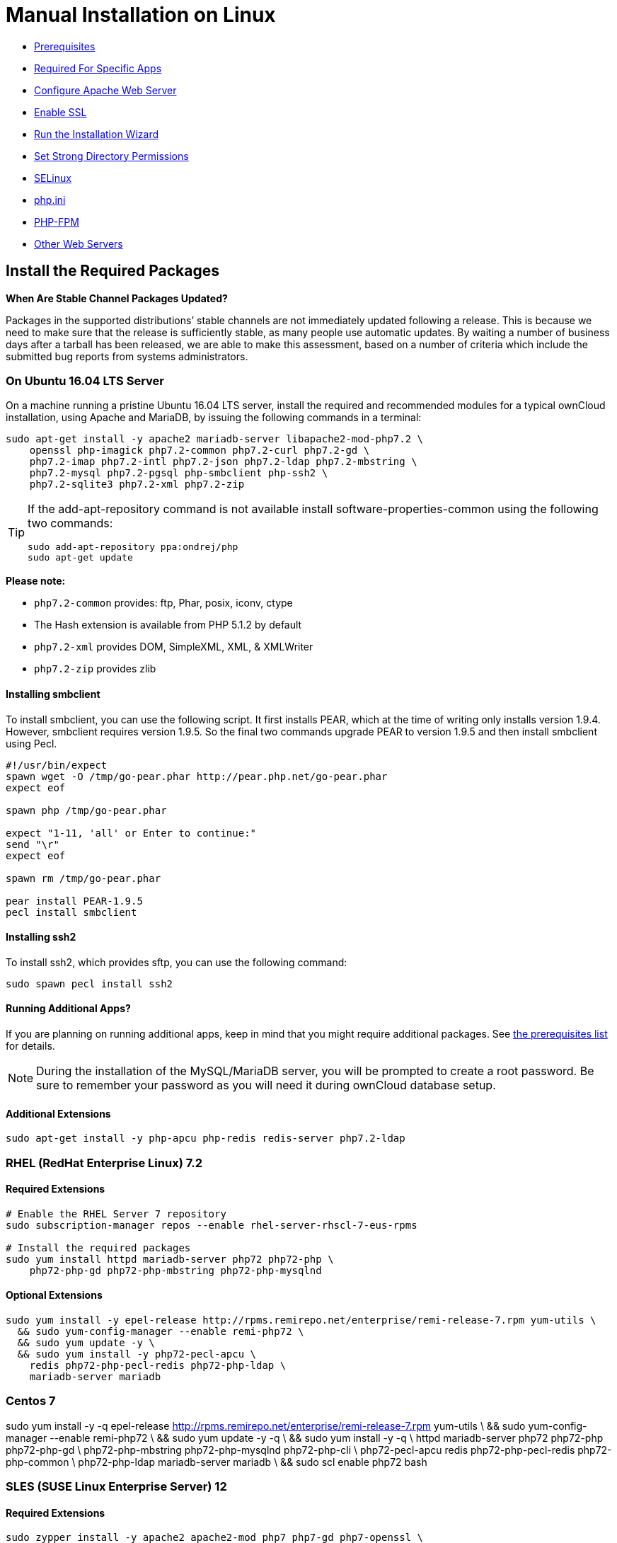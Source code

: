 = Manual Installation on Linux

* xref:prerequisites[Prerequisites]
* xref:required-for-specific-apps[Required For Specific Apps]
* xref:configure-apache-web-server[Configure Apache Web Server]
* xref:enable-ssl[Enable SSL]
* xref:run-the-installation-wizard[Run the Installation Wizard]
* xref:set-strong-directory-permissions[Set Strong Directory Permissions]
* xref:installation/configuration_notes_and_tips.adoc#selinux[SELinux]
* xref:installation/configuration_notes_and_tips.adoc#php.ini[php.ini]
* xref:installation/configuration_notes_and_tips.adoc#php-fpm[PHP-FPM]
* xref:installation/configuration_notes_and_tips.adoc#other-web-servers[Other Web Servers]

[[install-the-required-packages]]
== Install the Required Packages

*When Are Stable Channel Packages Updated?*

Packages in the supported distributions’ stable channels are not
immediately updated following a release. This is because we need to make
sure that the release is sufficiently stable, as many people use
automatic updates. By waiting a number of business days after a tarball
has been released, we are able to make this assessment, based on a
number of criteria which include the submitted bug reports from systems
administrators.

[[on-ubuntu-16.04-lts-server]]
=== On Ubuntu 16.04 LTS Server

On a machine running a pristine Ubuntu 16.04 LTS server, install the
required and recommended modules for a typical ownCloud installation,
using Apache and MariaDB, by issuing the following commands in a
terminal:

....
sudo apt-get install -y apache2 mariadb-server libapache2-mod-php7.2 \
    openssl php-imagick php7.2-common php7.2-curl php7.2-gd \
    php7.2-imap php7.2-intl php7.2-json php7.2-ldap php7.2-mbstring \
    php7.2-mysql php7.2-pgsql php-smbclient php-ssh2 \
    php7.2-sqlite3 php7.2-xml php7.2-zip
....

[TIP]
====
If the add-apt-repository command is not available install software-properties-common using the following two commands:

....
sudo add-apt-repository ppa:ondrej/php
sudo apt-get update
....
====

*Please note:*

* `php7.2-common` provides: ftp, Phar, posix, iconv, ctype
* The Hash extension is available from PHP 5.1.2 by default
* `php7.2-xml` provides DOM, SimpleXML, XML, & XMLWriter
* `php7.2-zip` provides zlib

[[installing-smbclient]]
==== Installing smbclient

To install smbclient, you can use the following script. It first
installs PEAR, which at the time of writing only installs version 1.9.4.
However, smbclient requires version 1.9.5. So the final two commands
upgrade PEAR to version 1.9.5 and then install smbclient using Pecl.

....
#!/usr/bin/expect
spawn wget -O /tmp/go-pear.phar http://pear.php.net/go-pear.phar
expect eof

spawn php /tmp/go-pear.phar

expect "1-11, 'all' or Enter to continue:"
send "\r"
expect eof

spawn rm /tmp/go-pear.phar

pear install PEAR-1.9.5
pecl install smbclient
....

[[installing-ssh2]]
==== Installing ssh2

To install ssh2, which provides sftp, you can use the following command:

....
sudo spawn pecl install ssh2
....

[[running-additional-apps]]
==== Running Additional Apps?

If you are planning on running additional apps, keep in mind that you
might require additional packages. See xref:installation/manual_installation.adoc#prerequisites[the prerequisites list] for details.

NOTE: During the installation of the MySQL/MariaDB server, you will be prompted to create a root password. Be sure to remember your password as you will need it during ownCloud database setup.

[[additional-extensions]]
==== Additional Extensions

....
sudo apt-get install -y php-apcu php-redis redis-server php7.2-ldap
....

[[rhel-redhat-enterprise-linux-7.2]]
=== RHEL (RedHat Enterprise Linux) 7.2

[[required-extensions]]
==== Required Extensions

....
# Enable the RHEL Server 7 repository
sudo subscription-manager repos --enable rhel-server-rhscl-7-eus-rpms

# Install the required packages
sudo yum install httpd mariadb-server php72 php72-php \
    php72-php-gd php72-php-mbstring php72-php-mysqlnd
....

[[optional-extensions]]
==== Optional Extensions

....
sudo yum install -y epel-release http://rpms.remirepo.net/enterprise/remi-release-7.rpm yum-utils \
  && sudo yum-config-manager --enable remi-php72 \
  && sudo yum update -y \
  && sudo yum install -y php72-pecl-apcu \
    redis php72-php-pecl-redis php72-php-ldap \
    mariadb-server mariadb
....

=== Centos 7

sudo yum install -y -q epel-release http://rpms.remirepo.net/enterprise/remi-release-7.rpm yum-utils \
&& sudo yum-config-manager --enable remi-php72 \
&& sudo yum update -y -q \
&& sudo yum install -y -q \
   httpd mariadb-server php72 php72-php php72-php-gd \
   php72-php-mbstring php72-php-mysqlnd php72-php-cli \
   php72-pecl-apcu redis php72-php-pecl-redis php72-php-common \
   php72-php-ldap mariadb-server mariadb \
&& sudo scl enable php72 bash

[[sles-suse-linux-enterprise-server-12]]
=== SLES (SUSE Linux Enterprise Server) 12

[[required-extensions-1]]
==== Required Extensions

....
sudo zypper install -y apache2 apache2-mod_php7 php7-gd php7-openssl \
    php7-json php7-curl php7-intl php7-sodium php7-zip php7-zlib
....

[[optional-extensions-1]]
==== Optional Extensions

....
sudo zypper install -y php7-ldap
....

[[apcu]]
APCu
++++

We are not aware of any officially supported APCu package for SLES 12.
However, if you want or need to install it, then we suggest the
following steps:

....
wget http://download.opensuse.org/repositories/server:/php:/extensions/SLE_12_SP1/ server:php:extensions.repo -O /etc/zypp/repos.d/memcached.repo
zypper refresh
zypper install php5-APCu
....

[[redis]]
Redis
+++++

The latest versions of Redis servers have shown to be incompatible with
SLES 12. Therefore it is currently recommended to download and install
version 2.2.7 or a previous release from:
https://pecl.php.net/package/redis. Keep in mind that version 2.2.5 is
the minimum version which ownCloud supports.

If you want or need to install it, we suggest the following steps:

....
zypper refresh
zypper install -y php7-redis
....


[[install-owncloud]]
== Install ownCloud

Now download the archive of the latest ownCloud version:

* Go to the https://owncloud.org/install[ownCloud Download Page].
* Go to *Download ownCloud Server > Download > Archive file for server
owners* and download either the tar.bz2 or .zip archive.
* This downloads a file named owncloud-x.y.z.tar.bz2 or
owncloud-x.y.z.zip (where x.y.z is the version number).
* Download its corresponding checksum file, e.g.
owncloud-x.y.z.tar.bz2.md5, or owncloud-x.y.z.tar.bz2.sha256.
* Verify the MD5 or SHA256 sum:
+
....
md5sum -c owncloud-x.y.z.tar.bz2.md5 < owncloud-x.y.z.tar.bz2
sha256sum -c owncloud-x.y.z.tar.bz2.sha256 < owncloud-x.y.z.tar.bz2
md5sum  -c owncloud-x.y.z.zip.md5 < owncloud-x.y.z.zip
sha256sum  -c owncloud-x.y.z.zip.sha256 < owncloud-x.y.z.zip
....
* You may also verify the PGP signature:
+
....
wget https://download.owncloud.org/community/owncloud-x.y.z.tar.bz2.asc
wget https://owncloud.org/owncloud.asc
gpg --import owncloud.asc
gpg --verify owncloud-x.y.z.tar.bz2.asc owncloud-x.y.z.tar.bz2
....
* Now you can extract the archive contents. Run the appropriate
unpacking command for your archive type:
+
....
tar -xjf owncloud-x.y.z.tar.bz2
unzip owncloud-x.y.z.zip
....
* This unpacks to a single `owncloud` directory. Copy the ownCloud
directory to its final destination. When you are running the Apache HTTP
server, you may safely install ownCloud in your Apache document root:
+
....
cp -r owncloud /path/to/webserver/document-root
....
+
where `/path/to/webserver/document-root` is replaced by the document
root of your Web server:
+
....
cp -r owncloud /var/www
....

On other HTTP servers, it is recommended to install ownCloud outside of
the document root.

[[configure-apache-web-server]]
== Configure Apache Web Server

On Debian, Ubuntu, and their derivatives, Apache installs with a useful
configuration, so all you have to do is create an
`/etc/apache2/sites-available/owncloud.conf` file with these lines in it,
replacing the *Directory* and other file paths with your own file paths:

[source,apache]
....
Alias /owncloud "/var/www/owncloud/"

<Directory /var/www/owncloud/>
  Options +FollowSymlinks
  AllowOverride All

 <IfModule mod_dav.c>
  Dav off
 </IfModule>

 SetEnv HOME /var/www/owncloud
 SetEnv HTTP_HOME /var/www/owncloud

</Directory>
....

Then create a symlink to /etc/apache2/sites-enabled:

....
ln -s /etc/apache2/sites-available/owncloud.conf /etc/apache2/sites-enabled/owncloud.conf
....

[[additional-apache-configurations]]
=== Additional Apache Configurations

* For ownCloud to work correctly, we need the module `mod_rewrite`.
Enable it by running: `a2enmod rewrite`.
Additionally recommended modules are `mod_headers`, `mod_env`, `mod_dir` and `mod_mime`.
To enable them, run the following commands:

  a2enmod headers
  a2enmod env
  a2enmod dir
  a2enmod mime

NOTE: If you want to use https://marketplace.owncloud.com/apps/oauth2[the OAuth2 app], then
http://httpd.apache.org/docs/current/mod/mod_headers.html[mod_headers] must be installed and enabled.

* You must disable any server-configured authentication for ownCloud, as
it uses Basic authentication internally for DAV services. If you have
turned on authentication on a parent folder (via, e.g., an
`AuthType Basic` directive), you can disable the authentication
specifically for the ownCloud entry. Following the above example
configuration file, add the following line in the `<Directory` section
+
....
Satisfy Any
....
* When using SSL, take special note of the `ServerName`. You should
specify one in the server configuration, as well as in the `CommonName`
field of the certificate. If you want your ownCloud to be reachable via
the internet, then set both of these to the domain you want to reach
your ownCloud server.
* Now restart Apache
+
....
service apache2 restart
....
* If you’re running ownCloud in a sub-directory and want to use CalDAV
or CardDAV clients make sure you have configured the correct
service-discovery-label URLs.

[[multi-processing-module-mpm]]
=== Multi-Processing Module (MPM)


https://httpd.apache.org/docs/2.4/mod/prefork.html[Apache prefork]
has to be used. Don’t use a threaded `MPM` like `event` or `worker` with `mod_php`, because PHP is currently
https://secure.php.net/manual/en/install.unix.apache2.php[not thread safe].

[[enable-ssl]]
== Enable SSL

NOTE: You can use ownCloud over plain HTTP, but we strongly encourage you to use SSL/TLS 
to encrypt all of your server traffic, and to protect user’s logins and data in transit.

Apache installed under Ubuntu comes already set-up with a simple
self-signed certificate. All you have to do is to enable the `ssl`
module and the default site. Open a terminal and run:

....
a2enmod ssl
a2ensite default-ssl
service apache2 reload
....

NOTE: Self-signed certificates have their drawbacks - especially when you plan to make your 
ownCloud server publicly accessible. You might want to consider getting a certificate signed 
by a commercial signing authority. Check with your domain name registrar or hosting service 
for good deals on commercial certificates.

[[run-the-installation-wizard]]
== Run the Installation Wizard

After restarting Apache, you must complete your installation by running
either the Graphical Installation Wizard or on the command line with the
`occ` command.
To enable this, temporarily change the ownership on your ownCloud directories to your HTTP user

TIP: Refer to the xref:set-strong-directory-permissions[Set Strong Directory Permissions] 
section to learn how to find your HTTP user):

....
chown -R www-data:www-data /var/www/owncloud/
....

NOTE: Admins of SELinux-enabled distributions may need to write new SELinux rules to complete their ownCloud installation; 
see xref:installation/configuration_notes_and_tips.adoc#selinuxi[the SELinux guide] for a suggested configuration.

To use `occ` refer to the xref:installation/command_line_installation.adoc[command-line installation details].
To use the graphical Installation Wizard refer to xref:installation/installation_wizard.adoc[the installation_wizard].

IMPORTANT: Please know that ownCloud’s data directory *must be exclusive to ownCloud* and not be modified manually by any other process or user.

[[set-strong-directory-permissions]]
== Set Strong Directory Permissions

After completing the installation, you must immediately xref:installation/installation_wizard.adoc#post-installation-steps[set the directory permissions] in your ownCloud installation as strictly as possible for stronger security.
After you do so, your ownCloud server will be ready to use.

[[managing-trusted-domains]]
== Managing Trusted Domains

All URLs used to access your ownCloud server must be whitelisted in your
`config.php` file, under the `trusted_domains` setting. Users are
allowed to log into ownCloud only when they point their browsers to a
URL that is listed in the `trusted_domains` setting.

NOTE: This setting is important when changing or moving to a new domain name. You may use IP addresses and domain names.

A typical configuration looks like this:

[source,php]
----
'trusted_domains' => [
   0 => 'localhost',
   1 => 'server1.example.com',
   2 => '192.168.1.50',
],
----

The loopback address, `127.0.0.1`, is automatically whitelisted, so as
long as you have access to the physical server you can always log in. In
the event that a load-balancer is in place, there will be no issues as
long as it sends the correct `X-Forwarded-Host` header.

NOTE: For further information on improving the quality of your ownCloud installation, please see xref:installation/configuration_notes_and_tips.adoc[the configuration notes and tips guide].

NOTE: Admins of SELinux-enabled distributions such as _CentOS_, _Fedora_, and _Red Hat Enterprise Linux_ may need to set new rules to enable installing ownCloud. See xref:installation/configuration_notes_and_tips.adoc#selinux[SELinux] for a suggested configuration.

[[prerequisites]]
== Prerequisites

The ownCloud tar archive contains all of the required third-party PHP
libraries. As a result, no extra ones are, strictly, necessary. However,
ownCloud does require that PHP has a set of extensions installed,
enabled, and configured.

This section lists both the required and optional PHP extensions. If you
need further information about a particular extension, please consult
the relevant section of http://php.net/manual/en/extensions.php[the extensions section of the PHP manual].

If you are using a Linux distribution, it should have packages for all
the required extensions. You can check the presence of a module by
typing `php -m | grep -i <module_name>`. If you get a result, the module
is present.

[[required]]
=== Required

[[php-version]]
==== PHP Version

PHP (5.6+, 7.0, 7.1, & 7.2)

[IMPORTANT]
====
ownCloud recommends the use of PHP 7.2 in new installations.
Sites using a version earlier than PHP 7.2 are *strongly encouraged* to migrate to PHP 7.2.
====

[[php-extensions]]
==== PHP Extensions

[width="100%",cols="28%,72%",options="header",]
|=======================================================================
| Name                                                         | Description
| https://secure.php.net/manual/en/book.ctype.php[Ctype]  | For character type checking
| https://php.net/manual/en/book.curl.php[cURL]           | Used for aspects of HTTP user authentication
| https://secure.php.net/manual/en/book.dom.php[DOM]      | For operating on XML documents through the DOM API
| https://php.net/manual/en/book.image.php[GD]            | For creating and manipulating image files in a variety
of different image formats, including GIF, PNG, JPEG, WBMP, and XPM.
| http://php.net/manual/en/function.hash.php[HASH Message]
http://php.net/manual/en/function.hash.php[Digest Framework] | For working with message digests (hash).
| https://php.net/manual/en/book.iconv.php[iconv]      | For working with the iconv character set conversion facility.
| https://php.net/manual/en/book.intl.php[intl]        | Increases language translation performance and fixes
sorting of non-ASCII characters
| https://php.net/manual/en/book.json.php[JSON]        | For working with the JSON data-interchange format.
| https://php.net/manual/en/book.libxml.php[libxml]    | This is required for the
https://secure.php.net/manual/en/book.dom.php[DOM],
https://php.net/manual/en/book.libxml.php[libxml],
https://php.net/manual/en/book.simplexml.php[SimpleXML], and
https://php.net/manual/en/book.xmlwriter.php[XMLWriter] extensions to work.
It requires that libxml2, version 2.7.0 or higher, is installed.
| https://php.net/manual/en/book.mbstring.php[Multibyte String] | For working with multibyte character
encoding schemes.
| https://php.net/manual/en/book.openssl.php[OpenSSL]  | For symmetric and asymmetric encryption and decryption,
PBKDF2, PKCS7, PKCS12, X509 and other crypto operations.
| https://secure.php.net/manual/en/book.pdo.php[PDO]   | This is required for the pdo_msql function to work.
| https://secure.php.net/manual/en/book.phar.php[Phar] | For working with PHP Archives (.phar files).
| https://php.net/manual/en/book.posix.php[POSIX]      | For working with UNIX POSIX functionality.
| https://php.net/manual/en/book.simplexml.php[SimpleXML] | For working with XML files as objects.
| https://php.net/manual/en/book.xmlwriter.php[XMLWriter] | For generating streams or files of XML data.
| https://php.net/manual/en/book.zip.php[Zip]          | For reading and writing ZIP compressed archives and the files inside them.
| https://php.net/manual/en/book.zlib.php[Zlib]        | For reading and writing gzip (.gz) compressed files.
|=======================================================================

NOTE: The _Phar_, _OpenSSL_, and _cUrl_ extensions are mandatory if you want to use 
https://www.gnu.org/software/make/[Make]
xref:developer_manual:general/devenv.adoc[to setup your ownCloud environment], 
prior to running either the web installation wizard, or the command line installer.

[[database-extensions]]
==== Database Extensions

[cols=",",options="header",]
|=======================================================================
| Name                                                               | Description
| https://secure.php.net/manual/en/ref.pdo-mysql.php[pdo_mysql] | For working with MySQL & MariaDB.
| https://secure.php.net/manual/en/ref.pgsql.php[pgsql]         | For working with PostgreSQL.
It requires PostgreSQL 9.0 or above.
| https://secure.php.net/manual/en/ref.sqlite.php[sqlite]       | For working with SQLite.
It requires SQLite 3 or above. This is, usually, not recommended for performance reasons.
|=======================================================================

[[required-for-specific-apps]]
=== Required For Specific Apps

[cols=",",options="header",]
|=======================================================================
| Name                                                      | Description
| https://secure.php.net/manual/en/book.ftp.php[ftp]   | For working with FTP storage
| https://secure.php.net/manual/de/book.ssh2.php[sftp] | For working with SFTP storage
| https://secure.php.net/manual/en/book.imap.php[imap] | For IMAP integration
| https://secure.php.net/manual/en/book.ldap.php[ldap]  | For LDAP integration
| https://pecl.php.net/package/smbclient[smbclient]    | For SMB/CIFS integration
|=======================================================================

NOTE: SMB/Windows Network Drive mounts require the PHP module smbclient version 0.8.0+.
See xref:configuration/files/external_storage/smb.adoc[SMB/CIFS].

[[manual-installation-optional]]
=== Optional

[cols=",",options="header",]
|=======================================================================
| Extension                                                  | Reason
| https://php.net/manual/en/book.bzip2.php[Bzip2]       | Required for extraction of applications
| https://php.net/manual/en/book.fileinfo.php[Fileinfo] | Highly recommended,
as it enhances file analysis performance
| https://php.net/manual/en/book.mcrypt.php[Mcrypt]     | Increases file encryption performance
| https://php.net/manual/en/book.openssl.php[OpenSSL]   | Required for accessing HTTPS resources
| https://secure.php.net/manual/en/book.imagick.php[imagick] | Required for creating and modifying
images and preview thumbnails
|=======================================================================

[[recommended]]
=== Recommended

[[for-specific-apps]]
==== For Specific Apps

[cols=",",options="header",]
|=======================================================================
| Extension                                          | Reason
| https://php.net/manual/en/book.exif.php[Exif] | For image rotation in the pictures app
| https://php.net/manual/en/book.gmp.php[GMP]   | For working with arbitrary-length integers
|=======================================================================

[[for-server-performance]]
==== For Server Performance

For enhanced server performance consider installing one of the following
cache extensions:

* https://secure.php.net/manual/en/book.apcu.php[apcu]
* https://secure.php.net/manual/en/book.memcached.php[memcached]
* https://pecl.php.net/package/redis[redis] (>= 2.2.6+, required for transactional file locking)

See xref:configuration/server/caching_configuration.adoc[Caching Configuration] to learn how to select and configure Memcache.

[[for-preview-generation]]
==== For Preview Generation

* https://libav.org/[avconv] or https://ffmpeg.org/[ffmpeg]
* https://www.openoffice.org/[OpenOffice] or https://www.libreoffice.org/[LibreOffice]

[[for-command-line-processing]]
==== For Command Line Processing

[cols=",",options="header",]
|=======================================================================
| Extension                                                   | Reason
| https://secure.php.net/manual/en/book.pcntl.php[PCNTL] | Enables command interruption by pressing `ctrl-c`
|=======================================================================

NOTE: You don’t need the WebDAV module for your Web server (i.e., Apache’s `mod_webdav`), 
as ownCloud has a built-in WebDAV server of its own, http://sabre.io/[SabreDAV]. 
If `mod_webdav` is enabled you must disable it for ownCloud. 
See xref:configure-apache-web-server[the Apache Web Server configuration] for an example configuration.

[[for-mysqlmariadb]]
=== For MySQL/MariaDB

The InnoDB storage engine is required, and MyISAM is not supported, 
see xref:configuration/database/linux_database_configuration.adoc#mysql-mariadb-storage-engine[MySQL / MariaDB storage engine] 
for more information.

